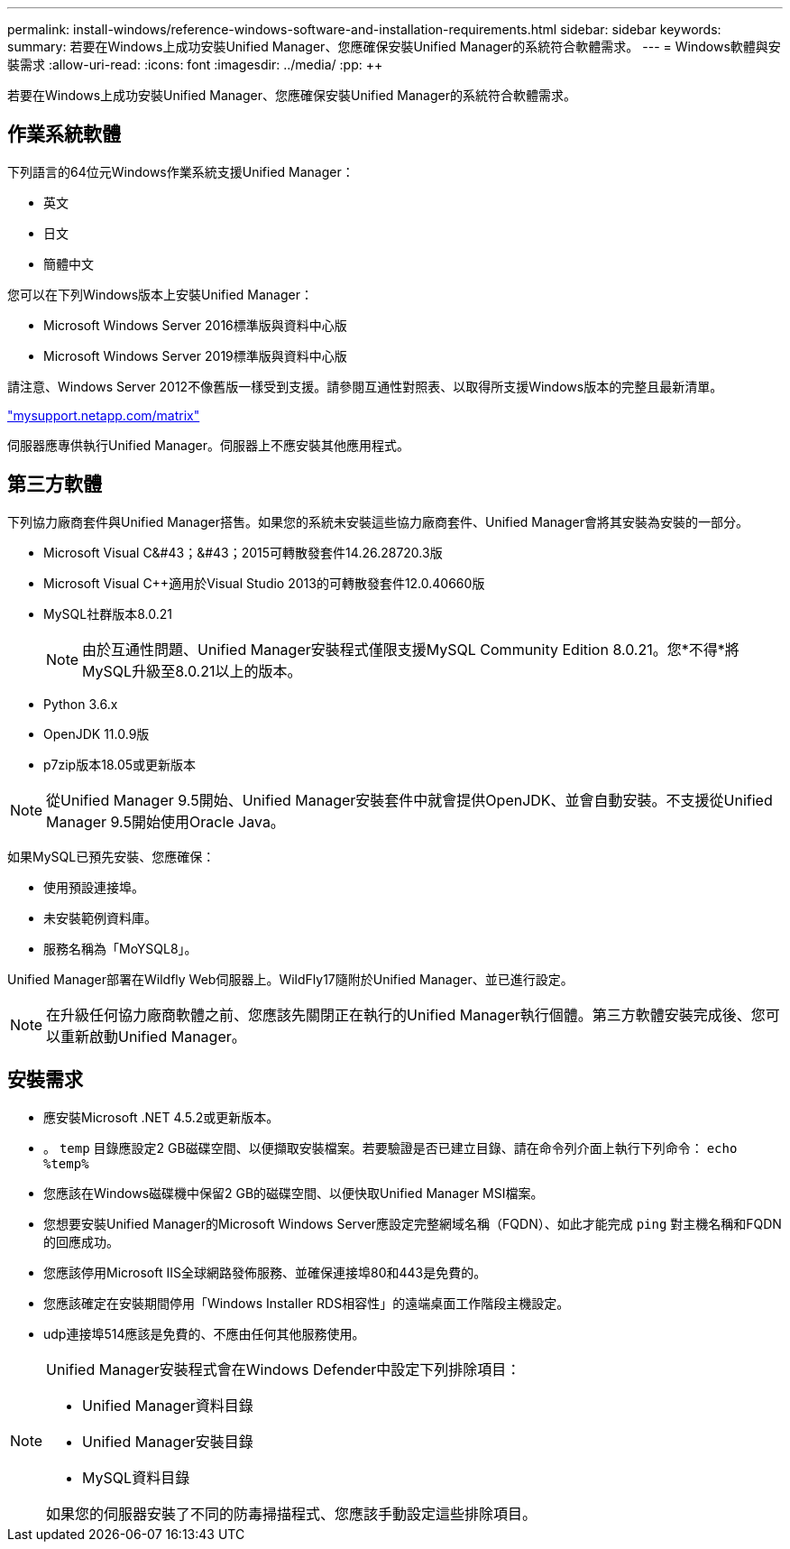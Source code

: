 ---
permalink: install-windows/reference-windows-software-and-installation-requirements.html 
sidebar: sidebar 
keywords:  
summary: 若要在Windows上成功安裝Unified Manager、您應確保安裝Unified Manager的系統符合軟體需求。 
---
= Windows軟體與安裝需求
:allow-uri-read: 
:icons: font
:imagesdir: ../media/
:pp: &#43;&#43;


[role="lead"]
若要在Windows上成功安裝Unified Manager、您應確保安裝Unified Manager的系統符合軟體需求。



== 作業系統軟體

下列語言的64位元Windows作業系統支援Unified Manager：

* 英文
* 日文
* 簡體中文


您可以在下列Windows版本上安裝Unified Manager：

* Microsoft Windows Server 2016標準版與資料中心版
* Microsoft Windows Server 2019標準版與資料中心版


請注意、Windows Server 2012不像舊版一樣受到支援。請參閱互通性對照表、以取得所支援Windows版本的完整且最新清單。

http://mysupport.netapp.com/matrix["mysupport.netapp.com/matrix"]

伺服器應專供執行Unified Manager。伺服器上不應安裝其他應用程式。



== 第三方軟體

下列協力廠商套件與Unified Manager搭售。如果您的系統未安裝這些協力廠商套件、Unified Manager會將其安裝為安裝的一部分。

* Microsoft Visual C&#43；&#43；2015可轉散發套件14.26.28720.3版
* Microsoft Visual C&#43;&#43;適用於Visual Studio 2013的可轉散發套件12.0.40660版
* MySQL社群版本8.0.21
+
[NOTE]
====
由於互通性問題、Unified Manager安裝程式僅限支援MySQL Community Edition 8.0.21。您*不得*將MySQL升級至8.0.21以上的版本。

====
* Python 3.6.x
* OpenJDK 11.0.9版
* p7zip版本18.05或更新版本


[NOTE]
====
從Unified Manager 9.5開始、Unified Manager安裝套件中就會提供OpenJDK、並會自動安裝。不支援從Unified Manager 9.5開始使用Oracle Java。

====
如果MySQL已預先安裝、您應確保：

* 使用預設連接埠。
* 未安裝範例資料庫。
* 服務名稱為「MoYSQL8」。


Unified Manager部署在Wildfly Web伺服器上。WildFly17隨附於Unified Manager、並已進行設定。

[NOTE]
====
在升級任何協力廠商軟體之前、您應該先關閉正在執行的Unified Manager執行個體。第三方軟體安裝完成後、您可以重新啟動Unified Manager。

====


== 安裝需求

* 應安裝Microsoft .NET 4.5.2或更新版本。
* 。 `temp` 目錄應設定2 GB磁碟空間、以便擷取安裝檔案。若要驗證是否已建立目錄、請在命令列介面上執行下列命令： `echo %temp%`
* 您應該在Windows磁碟機中保留2 GB的磁碟空間、以便快取Unified Manager MSI檔案。
* 您想要安裝Unified Manager的Microsoft Windows Server應設定完整網域名稱（FQDN）、如此才能完成 `ping` 對主機名稱和FQDN的回應成功。
* 您應該停用Microsoft IIS全球網路發佈服務、並確保連接埠80和443是免費的。
* 您應該確定在安裝期間停用「Windows Installer RDS相容性」的遠端桌面工作階段主機設定。
* udp連接埠514應該是免費的、不應由任何其他服務使用。


[NOTE]
====
Unified Manager安裝程式會在Windows Defender中設定下列排除項目：

* Unified Manager資料目錄
* Unified Manager安裝目錄
* MySQL資料目錄


如果您的伺服器安裝了不同的防毒掃描程式、您應該手動設定這些排除項目。

====